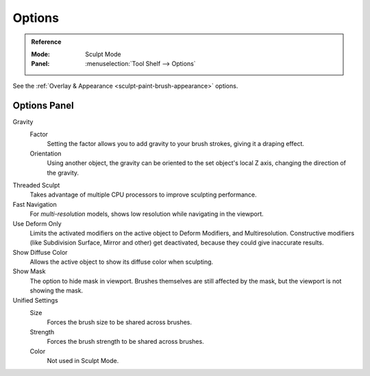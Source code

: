 
*******
Options
*******

.. admonition:: Reference
   :class: refbox

   :Mode:      Sculpt Mode
   :Panel:     :menuselection:`Tool Shelf --> Options`

See the :ref:`Overlay & Appearance <sculpt-paint-brush-appearance>` options.


Options Panel
=============

Gravity
   Factor
      Setting the factor allows you to add gravity to your brush strokes,
      giving it a draping effect.
   Orientation
      Using another object, the gravity can be oriented to the set object's local
      Z axis, changing the direction of the gravity.
Threaded Sculpt
   Takes advantage of multiple CPU processors to improve sculpting performance.
Fast Navigation
   For *multi-resolution* models, shows low resolution while navigating in the viewport.
Use Deform Only
   Limits the activated modifiers on the active object to Deform Modifiers, and Multiresolution.
   Constructive modifiers (like Subdivision Surface, Mirror and other) get deactivated,
   because they could give inaccurate results.
Show Diffuse Color
   Allows the active object to show its diffuse color when sculpting.
Show Mask
   The option to hide mask in viewport.
   Brushes themselves are still affected by the mask, but the viewport is not showing the mask.
Unified Settings
   Size
      Forces the brush size to be shared across brushes.
   Strength
      Forces the brush strength to be shared across brushes.
   Color
      Not used in Sculpt Mode.
